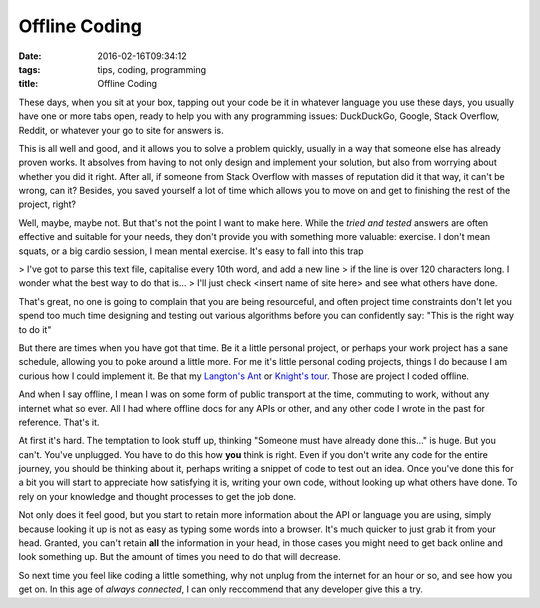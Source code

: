 Offline Coding
##############

:date: 2016-02-16T09:34:12
:tags: tips, coding, programming
:title: Offline Coding


These days, when you sit at your box, tapping out your code be it in whatever
language you use these days, you usually have one or more tabs open, ready to
help you with any programming issues: DuckDuckGo, Google, Stack Overflow, Reddit,
or whatever your go to site for answers is.

This is all well and good, and it allows you to solve a problem quickly, usually
in a way that someone else has already proven works. It absolves from having to not
only design and implement your solution, but also from worrying about whether you
did it right. After all, if someone from Stack Overflow with masses of reputation
did it that way, it can't be wrong, can it? Besides, you saved yourself a lot of
time which allows you to move on and get to finishing the rest of the project, right?

Well, maybe, maybe not. But that's not the point I want to make here. While the 
*tried and tested* answers are often effective and suitable for your needs, they
don't provide you with something more valuable: exercise. I don't mean squats, or
a big cardio session, I mean mental exercise. It's easy to fall into this trap

> I've got to parse this text file, capitalise every 10th word, and add a new line
> if the line is over 120 characters long. I wonder what the best way to do that is...
> I'll just check <insert name of site here> and see what others have done.

That's great, no one is going to complain that you are being resourceful, and often
project time constraints don't let you spend too much time designing and testing out 
various algorithms before you can confidently say: "This is the right way to do it"

But there are times when you have got that time. Be it a little personal project,
or perhaps your work project has a sane schedule, allowing you to poke around a little
more. For me it's little personal coding projects, things I do because I am curious
how I could implement it. Be that my `Langton's Ant <https://github.com/Svenito/Langton-Ant>`_
or `Knight's tour <https://github.com/Svenito/Knight-s-Tour>`_. Those are project I coded
offline.

And when I say offline, I mean I was on some form of public transport at the time,
commuting to work, without any internet what so ever. All I had where offline docs 
for any APIs or other, and any other code I wrote in the past for reference. That's it.

At first it's hard. The temptation to look stuff up, thinking "Someone must have
already done this..." is huge. But you can't. You've unplugged. You have to do
this how **you** think is right. Even if you don't write any code for the entire
journey, you should be thinking about it, perhaps writing a snippet of code to test
out an idea. Once you've done this for a bit you will start to appreciate how
satisfying it is, writing your own code, without looking up what others have done.
To rely on your knowledge and thought processes to get the job done.

Not only does it feel good, but you start to retain more information about the API
or language you are using, simply because looking it up is not as easy as typing
some words into a browser. It's much quicker to just grab it from your head. Granted,
you can't retain **all** the information in your head, in those cases you might need
to get back online and look something up. But the amount of times you need to do that
will decrease.

So next time you feel like coding a little something, why not unplug from the internet
for an hour or so, and see how you get on. In this age of *always connected*, I can
only reccommend that any developer give this a try.

